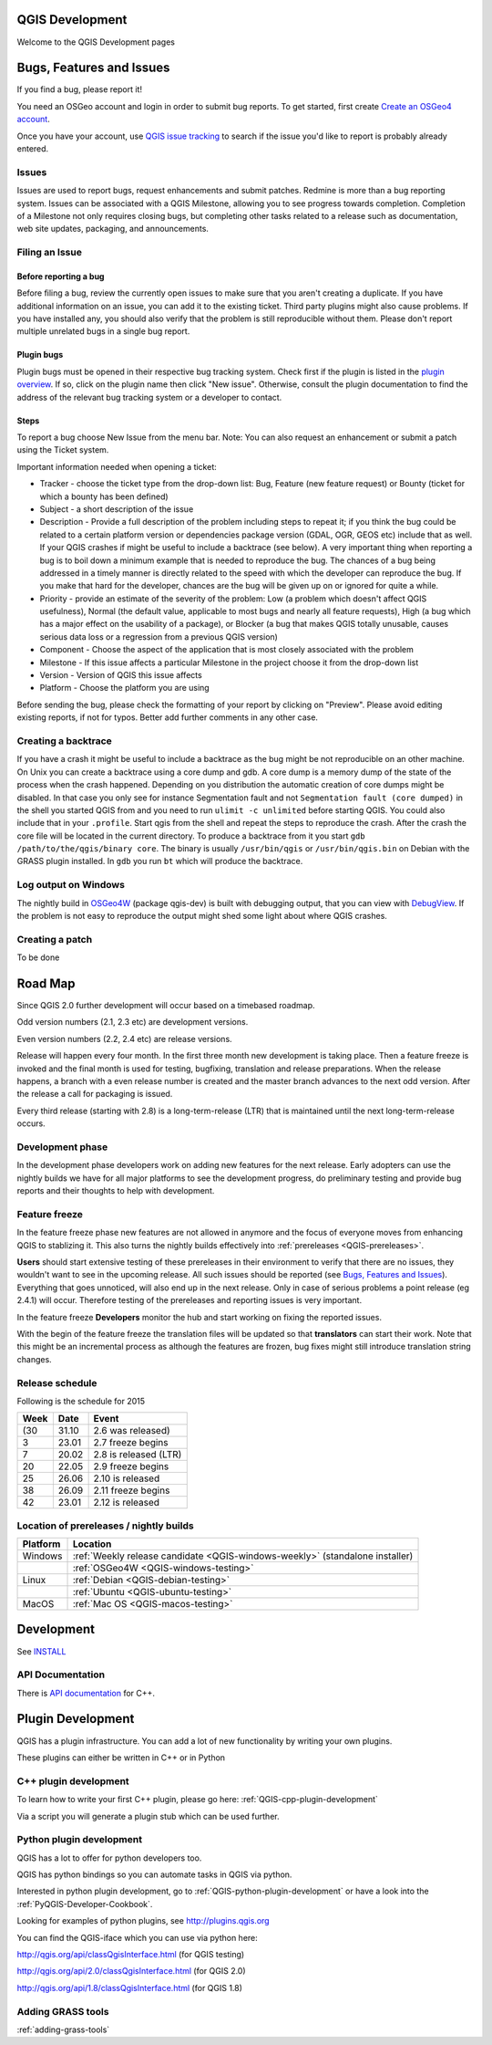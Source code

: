 
QGIS Development
================

Welcome to the QGIS Development pages


.. _QGIS-bugreporting:

Bugs, Features and Issues
=========================

If you find a bug, please report it!

You need an OSGeo account and login in order to submit bug reports. To get
started, first create `Create an OSGeo4 account
<https://www.osgeo.org/cgi-bin/ldap_create_user.py>`_.

Once you have your account, use `QGIS issue tracking
<http://hub.qgis.org/projects/quantum-gis/issues>`_ to search if the issue
you'd like to report is probably already entered.

Issues
------

Issues are used to report bugs, request enhancements and submit patches. Redmine is more than a bug reporting system. Issues can be associated with a QGIS Milestone, allowing you to see progress towards completion. Completion of a Milestone not only requires closing bugs, but completing other tasks related to a release such as documentation, web site updates, packaging, and announcements.

Filing an Issue
---------------

Before reporting a bug
......................

Before filing a bug, review the currently open issues to make sure that you aren't creating a duplicate. If you have additional information on an issue, you can add it to the existing ticket. Third party plugins might also cause problems. If you have installed any, you should also verify that the problem is still reproducible without them.
Please don't report multiple unrelated bugs in a single bug report.

Plugin bugs
...........

Plugin bugs must be opened in their respective bug tracking system. Check first if the plugin is listed in the `plugin overview <http://hub.qgis.org/projects/qgis-user-plugins/>`_.
If so, click on the plugin name then click "New issue". Otherwise, consult the plugin documentation to find the address of the relevant bug tracking system or a developer to contact.

Steps
.....

To report a bug choose New Issue from the menu bar. Note: You can also request an enhancement or submit a patch using the Ticket system.

Important information needed when opening a ticket:

* Tracker - choose the ticket type from the drop-down list: Bug, Feature (new feature request) or Bounty (ticket for which a bounty has been defined)
* Subject - a short description of the issue
* Description - Provide a full description of the problem including steps to repeat it; if you think the bug could be related to a certain platform version or dependencies package version (GDAL, OGR, GEOS etc) include that as well. If your QGIS crashes if might be useful to include a backtrace (see below).  A very important thing when reporting a bug is to boil down a minimum example that is needed to reproduce the bug. The chances of a bug being addressed in a timely manner is directly related to the speed with which the developer can reproduce the bug. If you make that hard for the developer, chances are the bug will be given up on or ignored for quite a while.
* Priority - provide an estimate of the severity of the problem: Low (a problem which doesn't affect QGIS usefulness), Normal (the default value, applicable to most bugs and nearly all feature requests), High (a bug which has a major effect on the usability of a package), or Blocker (a bug that makes QGIS totally unusable, causes serious data loss or a regression from a previous QGIS version)
* Component - Choose the aspect of the application that is most closely associated with the problem
* Milestone - If this issue affects a particular Milestone in the project choose it from the drop-down list
* Version - Version of QGIS this issue affects
* Platform - Choose the platform you are using

Before sending the bug, please check the formatting of your report by clicking on "Preview". Please avoid editing existing reports, if not for typos. Better add further comments in any other case.

Creating a backtrace
--------------------

If you have a crash it might be useful to include a backtrace as the bug might be not reproducible on an other machine. On Unix you can create a backtrace using a core dump and gdb. A core dump is a memory dump of the state of the process when the crash happened.
Depending on you distribution the automatic creation of core dumps might be disabled. In that case you only see for instance Segmentation fault and not ``Segmentation fault (core dumped)`` in the shell you started QGIS from and you need to run ``ulimit -c unlimited`` before starting QGIS. You could also include that in your ``.profile``.
Start qgis from the shell and repeat the steps to reproduce the crash. After the crash the core file will be located in the current directory.
To produce a backtrace from it you start ``gdb /path/to/the/qgis/binary core``. The binary is usually ``/usr/bin/qgis`` or ``/usr/bin/qgis.bin`` on Debian with the GRASS plugin installed.
In ``gdb`` you run ``bt`` which will produce the backtrace.

Log output on Windows
---------------------

The nightly build in OSGeo4W_ (package qgis-dev) is built with debugging
output, that you can view with DebugView_.  If the problem is not easy to
reproduce the output might shed some light about where QGIS crashes.

.. _OSGeo4W: http://trac.osgeo.org/osgeo4w
.. _DebugView: http://technet.microsoft.com/en-us/sysinternals/bb896647.aspx

Creating a patch
----------------

To be done

.. _QGIS-roadmap:

Road Map
========

Since QGIS 2.0 further development will occur based on a timebased roadmap.

Odd version numbers (2.1, 2.3 etc) are development versions.

Even version numbers (2.2, 2.4 etc) are release versions.

Release will happen every four month.  In the first three month new development
is taking place.  Then a feature freeze is invoked and the final month is used
for testing, bugfixing, translation and release preparations.  When the release
happens, a branch with a even release number is created and the master branch
advances to the next odd version.  After the release a call for packaging is
issued.

Every third release (starting with 2.8) is a long-term-release (LTR) that is
maintained until the next long-term-release occurs.

Development phase
-----------------

In the development phase developers work on adding new features for the next
release. Early adopters can use the nightly builds we have for all major
platforms to see the development progress, do preliminary testing and provide
bug reports and their thoughts to help with development.

Feature freeze
--------------

In the feature freeze phase new features are not allowed in anymore and the
focus of everyone moves from enhancing QGIS to stablizing it.  This also turns
the nightly builds effectively into :ref:`prereleases <QGIS-prereleases>`.

**Users** should start extensive testing of these prereleases in their
environment to verify that there are no issues, they wouldn't want to see in
the upcoming release.  All such issues should be reported (see `Bugs, Features
and Issues`_).  Everything that goes unnoticed, will also end up in the next
release.  Only in case of serious problems a point release (eg 2.4.1) will
occur.  Therefore testing of the prereleases and reporting issues is very
important.

In the feature freeze **Developers** monitor the hub and start working on
fixing the reported issues.

With the begin of the feature freeze the translation files will be updated so
that **translators** can start their work. Note that this might be an
incremental process as although the features are frozen, bug fixes might still
introduce translation string changes.

.. _QGIS-release-schedule:

Release schedule
----------------

Following is the schedule for 2015

==== ======= =======================
Week Date    Event
==== ======= =======================
(30  31.10   2.6 was released)
3    23.01   2.7 freeze begins
7    20.02   2.8 is released (LTR)
20   22.05   2.9 freeze begins
25   26.06   2.10 is released
38   26.09   2.11 freeze begins
42   23.01   2.12 is released
==== ======= =======================


.. _QGIS-prereleases:

Location of prereleases / nightly builds
----------------------------------------

======== =============================================================================
Platform Location
======== =============================================================================
Windows  :ref:`Weekly release candidate <QGIS-windows-weekly>` (standalone installer)
\ 	 :ref:`OSGeo4W <QGIS-windows-testing>`
Linux    :ref:`Debian <QGIS-debian-testing>`
\        :ref:`Ubuntu <QGIS-ubuntu-testing>`
MacOS    :ref:`Mac OS <QGIS-macos-testing>`
======== =============================================================================


Development
===========

See INSTALL_


API Documentation
-----------------

There is `API documentation <http://qgis.org/api/>`_ for C++.


Plugin Development
==================

QGIS has a plugin infrastructure. You can add a lot of new functionality by
writing your own plugins.

These plugins can either be written in C++ or in Python

C++ plugin development
----------------------

To learn how to write your first C++ plugin, please go here: :ref:`QGIS-cpp-plugin-development`

Via a script you will generate a plugin stub which can be used further.



Python plugin development
-------------------------

QGIS has a lot to offer for python developers too.

QGIS has python bindings so you can automate tasks in QGIS via python.

Interested in python plugin development, go to :ref:`QGIS-python-plugin-development`
or have a look into the :ref:`PyQGIS-Developer-Cookbook`.

Looking for examples of python plugins, see http://plugins.qgis.org

You can find the QGIS-iface which you can use via python here:

http://qgis.org/api/classQgisInterface.html (for QGIS testing)

http://qgis.org/api/2.0/classQgisInterface.html (for QGIS 2.0)

http://qgis.org/api/1.8/classQgisInterface.html (for QGIS 1.8)

.. _INSTALL: http://htmlpreview.github.io/?https://github.com/qgis/QGIS/blob/master/doc/INSTALL.html

Adding GRASS tools
------------------

:ref:`adding-grass-tools`
